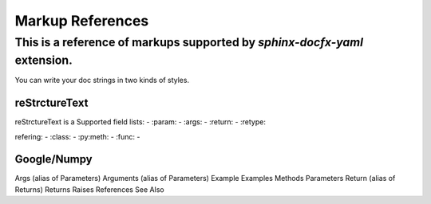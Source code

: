 ==================
Markup References
==================

---------------------------------------------------------------------------
This is a reference of markups supported by `sphinx-docfx-yaml` extension.
---------------------------------------------------------------------------


You can write your doc strings in two kinds of styles.

reStrctureText
===============
reStrctureText is a 
Supported field lists:
- :param:
- :args:
- :return:
- :retype:

refering:
- :class:
- :py:meth:
- :func:
- ::

Google/Numpy
=============
Args (alias of Parameters)
Arguments (alias of Parameters)
Example
Examples
Methods
Parameters
Return (alias of Returns)
Returns
Raises
References
See Also
